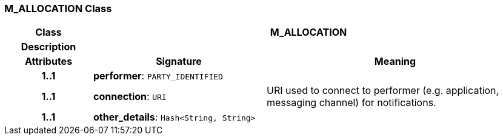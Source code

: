 === M_ALLOCATION Class

[cols="^1,2,3"]
|===
h|*Class*
2+^h|*M_ALLOCATION*

h|*Description*
2+a|

h|*Attributes*
^h|*Signature*
^h|*Meaning*

h|*1..1*
|*performer*: `PARTY_IDENTIFIED`
a|

h|*1..1*
|*connection*: `URI`
a|URI used to connect to performer (e.g. application, messaging channel) for notifications.

h|*1..1*
|*other_details*: `Hash<String, String>`
a|
|===

